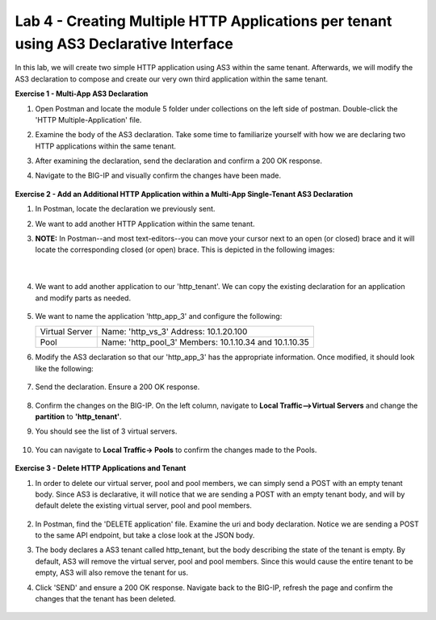 Lab 4 - Creating Multiple HTTP Applications per tenant using AS3 Declarative Interface 
--------------------------------------------------------------------------------------------------
In this lab, we will create two simple HTTP application using AS3 within the same tenant. Afterwards, we will modify the AS3 declaration to compose and create our very own third application within the same tenant. 

**Exercise 1 - Multi-App AS3 Declaration**

#. Open Postman and locate the module 5 folder under collections on the left side of postman. Double-click the 'HTTP Multiple-Application' file.

#. Examine the body of the AS3 declaration. Take some time to familiarize yourself with how we are declaring two HTTP applications within the same tenant. 

#. After examining the declaration, send the declaration and confirm a 200 OK response. 

#. Navigate to the BIG-IP and visually confirm the changes have been made. 

    .. image:: /_static/two_apps_confirm.jpg



**Exercise 2 - Add an Additional HTTP Application within a Multi-App Single-Tenant AS3 Declaration**

#. In Postman, locate the declaration we previously sent.
#. We want to add another HTTP Application within the same tenant. 

#. **NOTE:** In Postman--and most text-editors--you can move your cursor next to an open (or closed) brace and it will locate the corresponding closed (or open) brace. This is depicted in the following images:

    .. image:: /_static/app_begin.jpg

    |

    .. image:: /_static/app_end.jpg

 
#. We want to add another application to our 'http_tenant'. We can copy the existing declaration for an application and modify parts as needed.

    .. image:: /_static/app_template.jpg

#. We want to name the application 'http_app_3' and configure the following:



   +---------------+------------------------------------+
   | Virtual Server| Name: 'http_vs_3'                  |
   |               | Address: 10.1.20.100               |
   +---------------+------------------------------------+
   | Pool          | Name: 'http_pool_3'                |
   |               | Members: 10.1.10.34 and 10.1.10.35 |
   +---------------+------------------------------------+



#. Modify the AS3 declaration so that our 'http_app_3' has the appropriate information. Once modified, it should look like the following:

    .. image:: /_static/app_template_pt2.jpg

#. Send the declaration. Ensure a 200 OK response. 

    .. image:: /_static/200.jpg

#. Confirm the changes on the BIG-IP. On the left column, navigate to **Local Traffic-->Virtual Servers** and change the **partition** to **'http_tenant'**. 

#. You should see the list of 3 virtual servers. 

    .. image:: /_static/3apps.jpg

#. You can navigate to **Local Traffic-> Pools** to confirm the changes made to the Pools. 

    .. image:: /_static/3pools.jpg



**Exercise 3 - Delete HTTP Applications and Tenant**

#. In order to delete our virtual server, pool and pool members, we can simply send a POST with an empty tenant body. Since AS3 is declarative, it will notice that we are sending a POST with an empty tenant body, and will by default delete the existing virtual server, pool and pool members.

    .. image:: /_static/clear_tenant.jpg

#. In Postman, find the 'DELETE application' file. Examine the uri and body declaration. Notice we are sending a POST to the same API endpoint, but take a close look at the JSON body.
#. The body declares a AS3 tenant called http_tenant, but the body describing the state of the tenant is empty. By default, AS3 will remove the virtual server, pool and pool members. Since this would cause the entire tenant to be empty, AS3 will also remove the tenant for us.
#. Click 'SEND' and ensure a 200 OK response. Navigate back to the BIG-IP, refresh the page and confirm the changes that the tenant has been deleted.

    .. image:: /_static/delete_tenant.jpg


